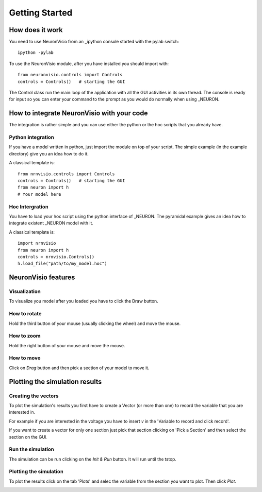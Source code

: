 Getting Started
===============

How does it work
----------------

You need to use NeuronVisio from an _ipython console started with the 
pylab switch::

    ipython -pylab

.. _ipython: http://ipython.scipy.org/

To use the NeuronVisio module, after you have installed you should import with::

    from neuronvisio.controls import Controls 
    controls = Controls()   # starting the GUI

The Control class run the main loop of the application with all the GUI activities
in its own thread. The console is ready for input so you can enter your command to 
the prompt as you would do normally when using _NEURON.

.. NEURON: http://www.neuron.yale.edu/neuron/

How to integrate NeuronVisio with your code
-------------------------------------------

The integration is rather simple and you can use either the python or the hoc 
scripts that you already have.

Python integration
^^^^^^^^^^^^^^^^^^

If you have a model written in python, just import the module on top of your 
script. The simple example (in the example directory) give you an idea how to do 
it.

A classical template is::

    from nrnvisio.controls import Controls 
    controls = Controls()   # starting the GUI
    from neuron import h
    # Your model here

Hoc Intergration
^^^^^^^^^^^^^^^^

You have to load your hoc script using the python interface of _NEURON. 
The pyramidal example gives an idea how to integrate existent _NEURON model 
with it.

A classical template is::

    import nrnvisio
    from neuron import h
    controls = nrnvisio.Controls()
    h.load_file("path/to/my_model.hoc")

NeuronVisio features
--------------------

Visualization
^^^^^^^^^^^^^

To visualize you model after you loaded you have to click the Draw button.

.. image: images/NeuronVisio_Controls.png
    :scale: 50

How to rotate
^^^^^^^^^^^^^ 

Hold the third button of your mouse (usually clicking the wheel) and move 
the mouse.

How to zoom
^^^^^^^^^^^

Hold the right button of your mouse and move the mouse.

How to move
^^^^^^^^^^^

Click on `Drag` button and then pick a section of your model to move it.

.. image: images/NeuronVisio_Controls_Drag.png
    :scale: 50

Plotting the simulation results
-------------------------------

Creating the vectors
^^^^^^^^^^^^^^^^^^^^

To plot the simulation's results you first have to create a Vector 
(or more than one) to record the variable that you are interested in.

For example if you are interested in the voltage you have to insert `v` 
in the 'Variable to record and click record'. 

.. image:: images/NeuronVisio_Controls_selecting_variable.png
    :scale: 70

If you want to create a vector for only one section just pick that 
section clicking on 'Pick a Section' and then select the section on the GUI.

.. image::images/pick_section.png
    :scale: 70


Run the simulation
^^^^^^^^^^^^^^^^^^^^^^

The simulation can be run clicking on the `Init & Run` button. 
It will run until the tstop.

.. image:: images/init_and_run.png
    :scale: 80
    
Plotting the simulation
^^^^^^^^^^^^^^^^^^^^^^^

To plot the results click on the tab 'Plots' and selec the variable 
from the section you want to plot. Then click `Plot`.

.. image:: images/plotting_variable.png
    :scale: 70
